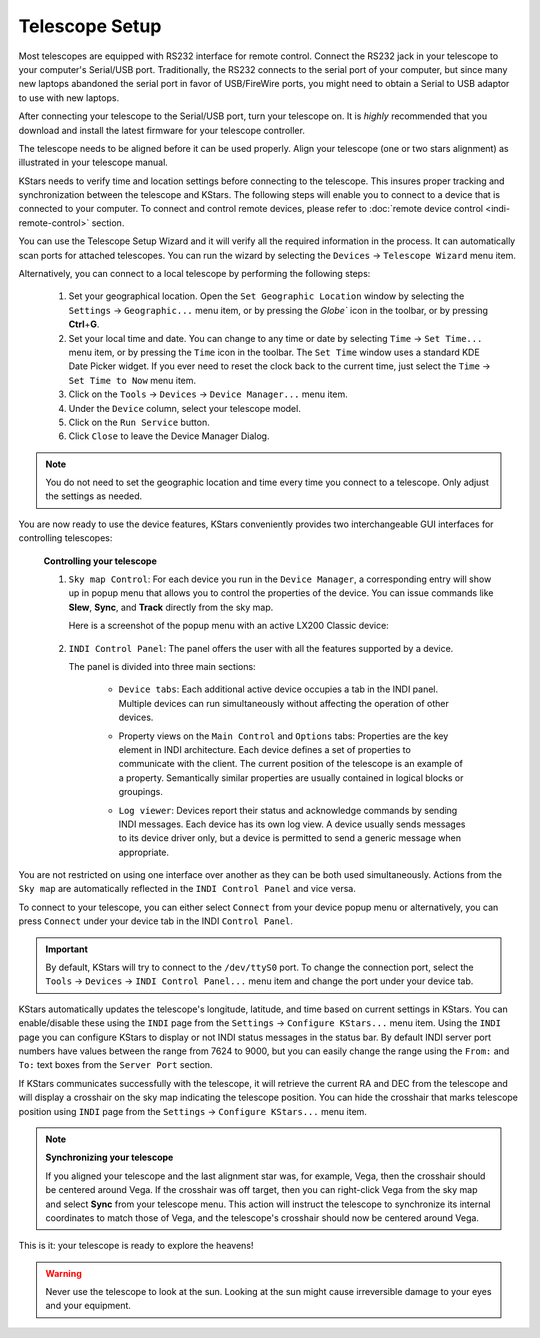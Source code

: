 ===============
Telescope Setup
===============

Most telescopes are equipped with RS232 interface for remote
control. Connect the RS232 jack in your telescope to your
computer's Serial/USB port. Traditionally, the RS232 connects
to the serial port of your computer, but since many new laptops
abandoned the serial port in favor of USB/FireWire ports, you
might need to obtain a Serial to USB adaptor to use with new
laptops.

After connecting your telescope to the Serial/USB port, turn
your telescope on. It is *highly* recommended that you download
and install the latest firmware for your telescope controller.

The telescope needs to be aligned before it can be used
properly. Align your telescope (one or two stars alignment) as
illustrated in your telescope manual.

KStars needs to verify time and location settings before
connecting to the telescope. This insures proper tracking and
synchronization between the telescope and KStars. The following
steps will enable you to connect to a device that is connected
to your computer. To connect and control remote devices, please
refer to :doc:`remote device control <indi-remote-control>`
section.

You can use the Telescope Setup Wizard and it will verify all
the required information in the process. It can automatically
scan ports for attached telescopes. You can run the wizard by
selecting the ``Devices`` → ``Telescope Wizard`` menu item.

Alternatively, you can connect to a local telescope by
performing the following steps:

    1. Set your geographical location. Open the ``Set Geographic
       Location`` window by selecting the ``Settings`` → ``Geographic...``
       menu item, or by pressing the `Globe`` icon in the toolbar,
       or by pressing **Ctrl**\ +\ **G**.

    2. Set your local time and date. You can change to any time
       or date by selecting ``Time`` → ``Set Time...`` menu item, or by
       pressing the ``Time`` icon in the toolbar. The ``Set Time``
       window uses a standard KDE Date Picker widget. If you
       ever need to reset the clock back to the current time,
       just select the ``Time`` → ``Set Time to Now`` menu item.

    3. Click on the ``Tools`` → ``Devices`` → ``Device Manager...`` menu
       item.

    4. Under the ``Device`` column, select your telescope model.

    5. Click on the ``Run Service`` button.

    6. Click ``Close`` to leave the Device Manager Dialog.

.. note::

    You do not need to set the geographic location and time
    every time you connect to a telescope. Only adjust the
    settings as needed.

You are now ready to use the device features, KStars
conveniently provides two interchangeable GUI interfaces for
controlling telescopes:

    **Controlling your telescope**

    1. ``Sky map Control``: For each device you run in the ``Device
       Manager``, a corresponding entry will show up in popup menu
       that allows you to control the properties of the device.
       You can issue commands like **Slew**, **Sync**, and
       **Track** directly from the sky map.

       Here is a screenshot of the popup menu with an active
       LX200 Classic device:

             |image2|

    2. ``INDI Control Panel``: The panel offers the user with all
       the features supported by a device.

       The panel is divided into three main sections:

          -  ``Device tabs``: Each additional active device occupies
             a tab in the INDI panel. Multiple devices can run
             simultaneously without affecting the operation of
             other devices.

          -  Property views on the ``Main Control`` and ``Options``
             tabs: Properties are the key element in INDI
             architecture. Each device defines a set of
             properties to communicate with the client. The
             current position of the telescope is an example of
             a property. Semantically similar properties are
             usually contained in logical blocks or groupings.

          -  ``Log viewer``: Devices report their status and
             acknowledge commands by sending INDI messages. Each
             device has its own log view. A device usually sends
             messages to its device driver only, but a device is
             permitted to send a generic message when
             appropriate.

             |image3|

You are not restricted on using one interface over another as
they can be both used simultaneously. Actions from the ``Sky map``
are automatically reflected in the ``INDI Control Panel`` and vice
versa.

To connect to your telescope, you can either select ``Connect``
from your device popup menu or alternatively, you can press
``Connect`` under your device tab in the INDI ``Control Panel``.

.. important::

    By default, KStars will try to connect to the ``/dev/ttyS0``
    port. To change the connection port, select the ``Tools`` →
    ``Devices`` → ``INDI Control Panel...`` menu item and change the
    port under your device tab.

KStars automatically updates the telescope's longitude,
latitude, and time based on current settings in KStars. You can
enable/disable these using the ``INDI`` page from the ``Settings`` →
``Configure KStars...`` menu item. Using the ``INDI`` page you can
configure KStars to display or not INDI status messages in the
status bar. By default INDI server port numbers have values
between the range from 7624 to 9000, but you can easily change
the range using the ``From:`` and ``To:`` text boxes from the ``Server
Port`` section.

If KStars communicates successfully with the telescope, it will
retrieve the current RA and DEC from the telescope and will
display a crosshair on the sky map indicating the telescope
position. You can hide the crosshair that marks telescope
position using ``INDI`` page from the ``Settings`` → ``Configure
KStars...`` menu item.

.. note::
   :name: indi-telescope-setup-indi-sync

   **Synchronizing your telescope**

   If you aligned your telescope and the last alignment star
   was, for example, Vega, then the crosshair should be
   centered around Vega. If the crosshair was off target, then
   you can right-click Vega from the sky map and select
   **Sync** from your telescope menu. This action will instruct
   the telescope to synchronize its internal coordinates to
   match those of Vega, and the telescope's crosshair should
   now be centered around Vega.

This is it: your telescope is ready to explore the heavens!

.. warning::

    Never use the telescope to look at the sun. Looking at the
    sun might cause irreversible damage to your eyes and your
    equipment.

.. |image2| image:: /images/skymapdevice.png
.. |image3| image:: /images/indicontrolpanel.png
